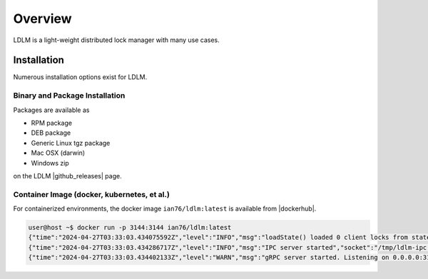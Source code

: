 =============
Overview
=============

LDLM is a light-weight distributed lock manager with many use cases.

Installation
=============

Numerous installation options exist for LDLM.

.. |github_releases| raw:: html

    <a href="https://github.com/imoore76/ldlm/releases/latest" target="_blank">github releases</a>

.. |dockerhub| raw:: html

    <a href="hhttps://hub.docker.com/r/ian76/ldlm" target="_blank">dockerhub</a>

Binary and Package Installation
------------------------------------
Packages are available as

* RPM package
* DEB package
* Generic Linux tgz package
* Mac OSX (darwin)
* Windows zip

on the LDLM |github_releases| page.

Container Image (docker, kubernetes, et al.)
---------------------------------------------------------
For containerized environments, the docker image ``ian76/ldlm:latest`` is available from |dockerhub|.

.. code-block:: text

    user@host ~$ docker run -p 3144:3144 ian76/ldlm:latest
    {"time":"2024-04-27T03:33:03.434075592Z","level":"INFO","msg":"loadState() loaded 0 client locks from state file"}
    {"time":"2024-04-27T03:33:03.434286717Z","level":"INFO","msg":"IPC server started","socket":"/tmp/ldlm-ipc.sock"}
    {"time":"2024-04-27T03:33:03.434402133Z","level":"WARN","msg":"gRPC server started. Listening on 0.0.0.0:3144"}

